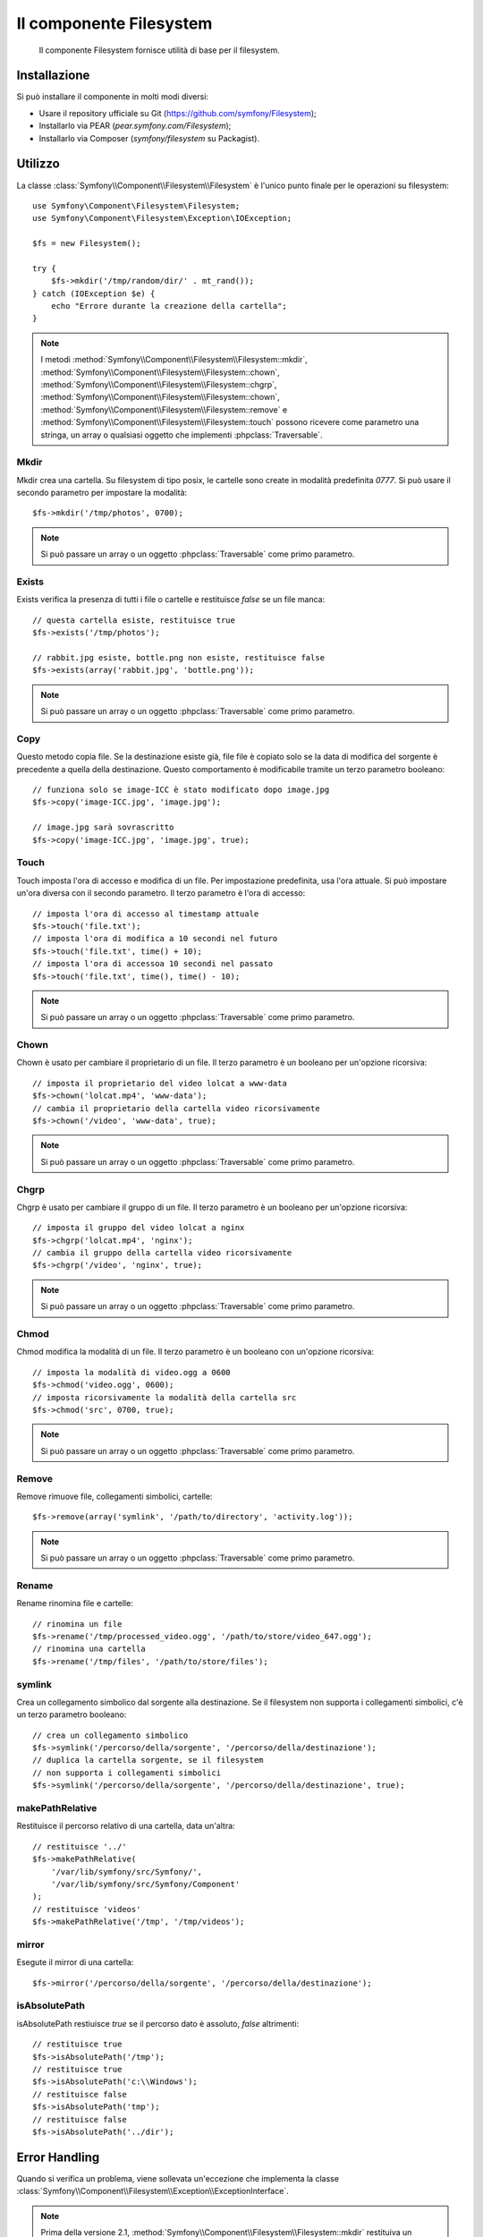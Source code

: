 .. index::
   single: Filesystem

Il componente Filesystem
========================

    Il componente Filesystem fornisce utilità di base per il filesystem.

.. versionadded:: 2.1
    Il componente Filesystem è stato aggiunto in Symfony 2.1. Precedentemente, la classe
    ``Filesystem`` si trovava nel componente ``HttpKernel``.

Installazione
-------------

Si può installare il componente in molti modi diversi:

* Usare il repository ufficiale su Git (https://github.com/symfony/Filesystem);
* Installarlo via PEAR (`pear.symfony.com/Filesystem`);
* Installarlo via Composer (`symfony/filesystem` su Packagist).

Utilizzo
--------

La classe :class:`Symfony\\Component\\Filesystem\\Filesystem` è l'unico
punto finale per le operazioni su filesystem::

    use Symfony\Component\Filesystem\Filesystem;
    use Symfony\Component\Filesystem\Exception\IOException;

    $fs = new Filesystem();

    try {
        $fs->mkdir('/tmp/random/dir/' . mt_rand());
    } catch (IOException $e) {
        echo "Errore durante la creazione della cartella";
    }

.. note::

    I metodi :method:`Symfony\\Component\\Filesystem\\Filesystem::mkdir`,
    :method:`Symfony\\Component\\Filesystem\\Filesystem::chown`,
    :method:`Symfony\\Component\\Filesystem\\Filesystem::chgrp`,
    :method:`Symfony\\Component\\Filesystem\\Filesystem::chown`,
    :method:`Symfony\\Component\\Filesystem\\Filesystem::remove` e
    :method:`Symfony\\Component\\Filesystem\\Filesystem::touch` possono ricevere
    come parametro una stringa, un array o qualsiasi oggetto che implementi
    :phpclass:`Traversable`.


Mkdir
~~~~~

Mkdir crea una cartella. Su filesystem di tipo posix, le cartelle sono create in
modalità predefinita `0777`. Si può usare il secondo parametro per impostare la modalità::

    $fs->mkdir('/tmp/photos', 0700);

.. note::

    Si può passare un array o un oggetto :phpclass:`Traversable` come primo
    parametro.

Exists
~~~~~~

Exists verifica la presenza di tutti i file o cartelle e restituisce `false` se un file
manca::

    // questa cartella esiste, restituisce true
    $fs->exists('/tmp/photos');

    // rabbit.jpg esiste, bottle.png non esiste, restituisce false
    $fs->exists(array('rabbit.jpg', 'bottle.png'));

.. note::

    Si può passare un array o un oggetto :phpclass:`Traversable` come primo
    parametro.

Copy
~~~~

Questo metodo copia file. Se la destinazione esiste già, file file è copiato solo
se la data di modifica del sorgente è precedente a quella della destinazione. Questo
comportamento è modificabile tramite un terzo parametro booleano::

    // funziona solo se image-ICC è stato modificato dopo image.jpg
    $fs->copy('image-ICC.jpg', 'image.jpg');

    // image.jpg sarà sovrascritto
    $fs->copy('image-ICC.jpg', 'image.jpg', true);

Touch
~~~~~

Touch imposta l'ora di accesso e modifica di un file. Per impostazione predefinita, usa
l'ora attuale. Si può impostare un'ora diversa con il secondo parametro. Il terzo parametro
è l'ora di accesso::

    // imposta l'ora di accesso al timestamp attuale
    $fs->touch('file.txt');
    // imposta l'ora di modifica a 10 secondi nel futuro
    $fs->touch('file.txt', time() + 10);
    // imposta l'ora di accessoa 10 secondi nel passato
    $fs->touch('file.txt', time(), time() - 10);

.. note::

    Si può passare un array o un oggetto :phpclass:`Traversable` come primo
    parametro.

Chown
~~~~~

Chown è usato per cambiare il proprietario di un file. Il terzo parametro è un booleano per
un'opzione ricorsiva::

    // imposta il proprietario del video lolcat a www-data
    $fs->chown('lolcat.mp4', 'www-data');
    // cambia il proprietario della cartella video ricorsivamente
    $fs->chown('/video', 'www-data', true);

.. note::

    Si può passare un array o un oggetto :phpclass:`Traversable` come primo
    parametro.

Chgrp
~~~~~

Chgrp è usato per cambiare il gruppo di un file. Il terzo parametro è un booleano per
un'opzione ricorsiva::

    // imposta il gruppo del video lolcat a nginx
    $fs->chgrp('lolcat.mp4', 'nginx');
    // cambia il gruppo della cartella video ricorsivamente
    $fs->chgrp('/video', 'nginx', true);


.. note::

    Si può passare un array o un oggetto :phpclass:`Traversable` come primo
    parametro.

Chmod
~~~~~

Chmod modifica la modalità di un file. Il terzo parametro è un booleano con un'opzione
ricorsiva::

    // imposta la modalità di video.ogg a 0600
    $fs->chmod('video.ogg', 0600);
    // imposta ricorsivamente la modalità della cartella src
    $fs->chmod('src', 0700, true);

.. note::

    Si può passare un array o un oggetto :phpclass:`Traversable` come primo
    parametro.

Remove
~~~~~~

Remove rimuove file, collegamenti simbolici, cartelle::

    $fs->remove(array('symlink', '/path/to/directory', 'activity.log'));

.. note::

    Si può passare un array o un oggetto :phpclass:`Traversable` come primo
    parametro.

Rename
~~~~~~

Rename rinomina file e cartelle::

    // rinomina un file
    $fs->rename('/tmp/processed_video.ogg', '/path/to/store/video_647.ogg');
    // rinomina una cartella
    $fs->rename('/tmp/files', '/path/to/store/files');

symlink
~~~~~~~

Crea un collegamento simbolico dal sorgente alla destinazione. Se il filesystem
non supporta i collegamenti simbolici, c'è un terzo parametro booleano::

    // crea un collegamento simbolico
    $fs->symlink('/percorso/della/sorgente', '/percorso/della/destinazione');
    // duplica la cartella sorgente, se il filesystem
    // non supporta i collegamenti simbolici
    $fs->symlink('/percorso/della/sorgente', '/percorso/della/destinazione', true);

makePathRelative
~~~~~~~~~~~~~~~~

Restituisce il percorso relativo di una cartella, data un'altra::

    // restituisce '../'
    $fs->makePathRelative(
        '/var/lib/symfony/src/Symfony/',
        '/var/lib/symfony/src/Symfony/Component'
    );
    // restituisce 'videos'
    $fs->makePathRelative('/tmp', '/tmp/videos');

mirror
~~~~~~

Esegute il mirror di una cartella::

    $fs->mirror('/percorso/della/sorgente', '/percorso/della/destinazione');

isAbsolutePath
~~~~~~~~~~~~~~

isAbsolutePath restiuisce `true` se il percorso dato è assoluto, `false` altrimenti::

    // restituisce true
    $fs->isAbsolutePath('/tmp');
    // restituisce true
    $fs->isAbsolutePath('c:\\Windows');
    // restituisce false
    $fs->isAbsolutePath('tmp');
    // restituisce false
    $fs->isAbsolutePath('../dir');

Error Handling
--------------

Quando si verifica un problema, viene sollevata un'eccezione che
implementa la classe
:class:`Symfony\\Component\\Filesystem\\Exception\\ExceptionInterface`.

.. note::

    Prima della versione 2.1, :method:`Symfony\\Component\\Filesystem\\Filesystem::mkdir`
    restituiva un booleano e non lanciava eccezioni. Dalla 2.1, viene sollevata una
    :class:`Symfony\\Component\\Filesystem\\Exception\\IOException` se
    la creazione della cartella fallisce.
